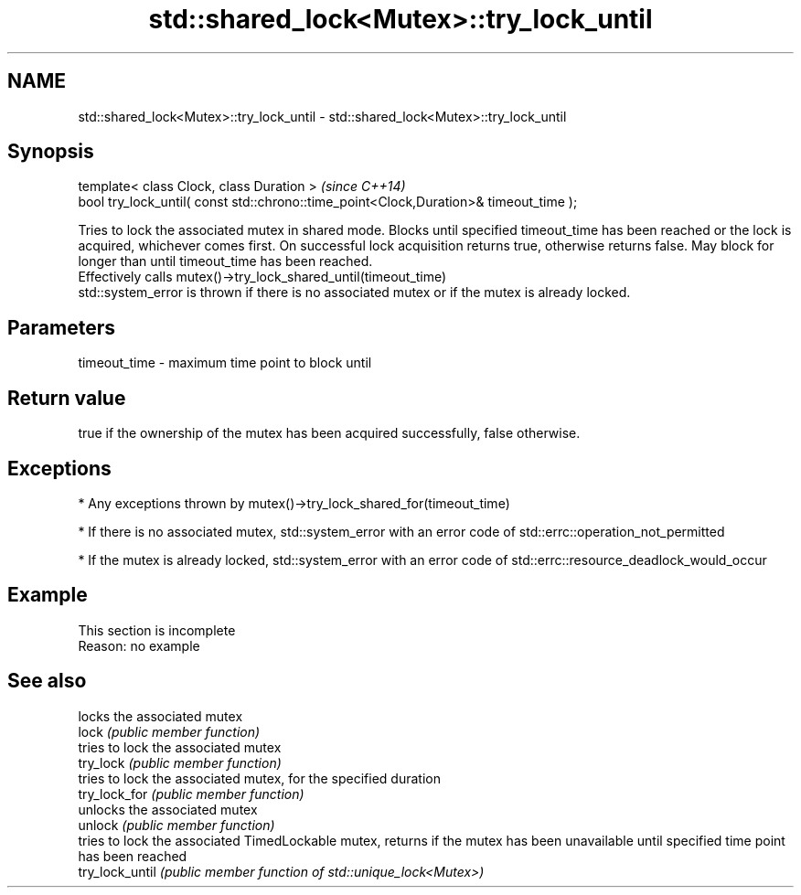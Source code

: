 .TH std::shared_lock<Mutex>::try_lock_until 3 "2020.03.24" "http://cppreference.com" "C++ Standard Libary"
.SH NAME
std::shared_lock<Mutex>::try_lock_until \- std::shared_lock<Mutex>::try_lock_until

.SH Synopsis

  template< class Clock, class Duration >                                              \fI(since C++14)\fP
  bool try_lock_until( const std::chrono::time_point<Clock,Duration>& timeout_time );

  Tries to lock the associated mutex in shared mode. Blocks until specified timeout_time has been reached or the lock is acquired, whichever comes first. On successful lock acquisition returns true, otherwise returns false. May block for longer than until timeout_time has been reached.
  Effectively calls mutex()->try_lock_shared_until(timeout_time)
  std::system_error is thrown if there is no associated mutex or if the mutex is already locked.

.SH Parameters


  timeout_time - maximum time point to block until


.SH Return value

  true if the ownership of the mutex has been acquired successfully, false otherwise.

.SH Exceptions


  * Any exceptions thrown by mutex()->try_lock_shared_for(timeout_time)


  * If there is no associated mutex, std::system_error with an error code of std::errc::operation_not_permitted


  * If the mutex is already locked, std::system_error with an error code of std::errc::resource_deadlock_would_occur


.SH Example


   This section is incomplete
   Reason: no example


.SH See also


                 locks the associated mutex
  lock           \fI(public member function)\fP
                 tries to lock the associated mutex
  try_lock       \fI(public member function)\fP
                 tries to lock the associated mutex, for the specified duration
  try_lock_for   \fI(public member function)\fP
                 unlocks the associated mutex
  unlock         \fI(public member function)\fP
                 tries to lock the associated TimedLockable mutex, returns if the mutex has been unavailable until specified time point has been reached
  try_lock_until \fI(public member function of std::unique_lock<Mutex>)\fP




